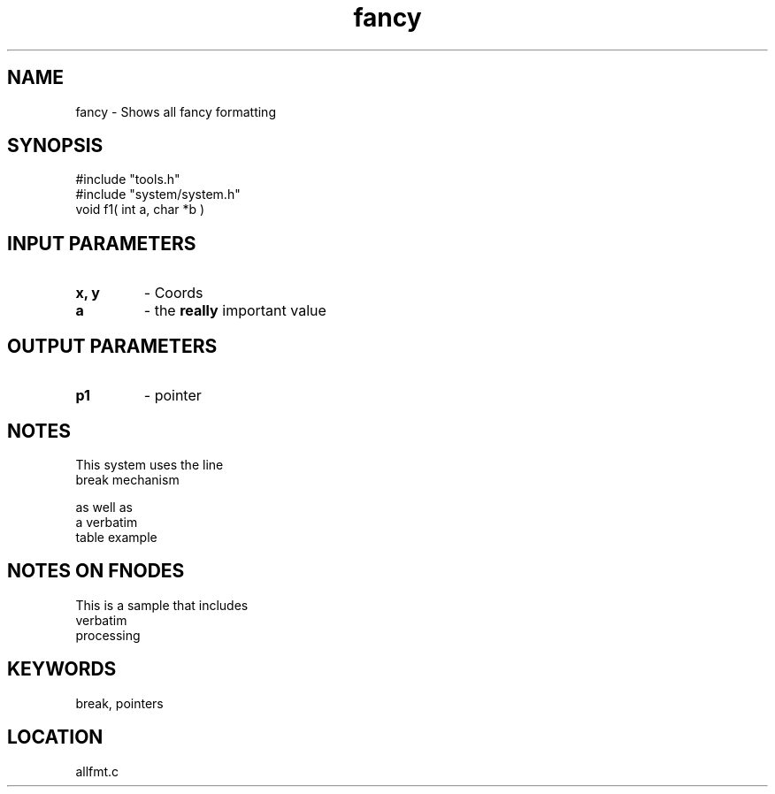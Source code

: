 .TH fancy 2 "3/10/1996" " " "MTEST"
.SH NAME
fancy \-  Shows all fancy formatting 
.SH SYNOPSIS
.nf
#include "tools.h"
#include "system/system.h"
void f1( int a, char *b )
.fi
.SH INPUT PARAMETERS
.PD 0
.TP
.B x, y 
- Coords
.PD 1
.PD 0
.TP
.B a 
- the 
.B really
important value
.PD 1

.SH OUTPUT PARAMETERS
.PD 0
.TP
.B p1 
- pointer
.PD 1

.SH NOTES
This system uses the line
.br
break mechanism
.br

as well as
.nf
a     verbatim
table example
.fi



.SH NOTES ON FNODES
This is a sample that includes
.nf
verbatim 
processing
.fi


.SH KEYWORDS
break, pointers
.br
.SH LOCATION
allfmt.c
